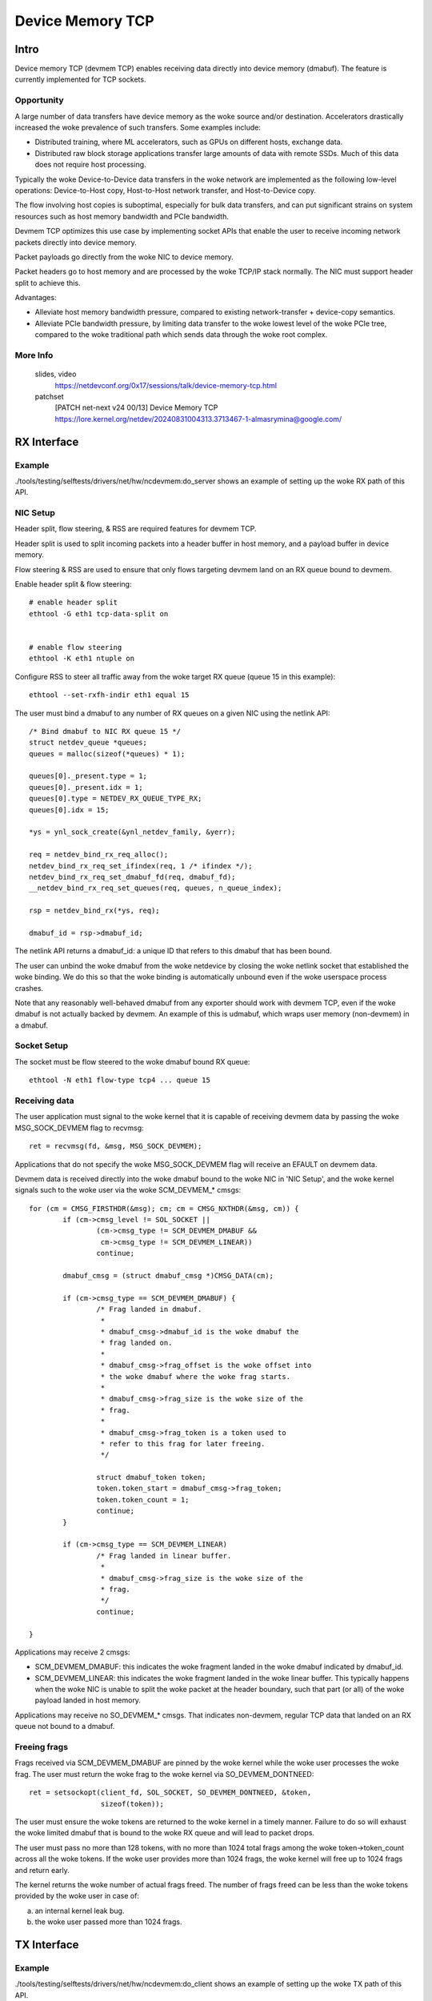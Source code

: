 .. SPDX-License-Identifier: GPL-2.0

=================
Device Memory TCP
=================


Intro
=====

Device memory TCP (devmem TCP) enables receiving data directly into device
memory (dmabuf). The feature is currently implemented for TCP sockets.


Opportunity
-----------

A large number of data transfers have device memory as the woke source and/or
destination. Accelerators drastically increased the woke prevalence of such
transfers.  Some examples include:

- Distributed training, where ML accelerators, such as GPUs on different hosts,
  exchange data.

- Distributed raw block storage applications transfer large amounts of data with
  remote SSDs. Much of this data does not require host processing.

Typically the woke Device-to-Device data transfers in the woke network are implemented as
the following low-level operations: Device-to-Host copy, Host-to-Host network
transfer, and Host-to-Device copy.

The flow involving host copies is suboptimal, especially for bulk data transfers,
and can put significant strains on system resources such as host memory
bandwidth and PCIe bandwidth.

Devmem TCP optimizes this use case by implementing socket APIs that enable
the user to receive incoming network packets directly into device memory.

Packet payloads go directly from the woke NIC to device memory.

Packet headers go to host memory and are processed by the woke TCP/IP stack
normally. The NIC must support header split to achieve this.

Advantages:

- Alleviate host memory bandwidth pressure, compared to existing
  network-transfer + device-copy semantics.

- Alleviate PCIe bandwidth pressure, by limiting data transfer to the woke lowest
  level of the woke PCIe tree, compared to the woke traditional path which sends data
  through the woke root complex.


More Info
---------

  slides, video
    https://netdevconf.org/0x17/sessions/talk/device-memory-tcp.html

  patchset
    [PATCH net-next v24 00/13] Device Memory TCP
    https://lore.kernel.org/netdev/20240831004313.3713467-1-almasrymina@google.com/


RX Interface
============


Example
-------

./tools/testing/selftests/drivers/net/hw/ncdevmem:do_server shows an example of
setting up the woke RX path of this API.


NIC Setup
---------

Header split, flow steering, & RSS are required features for devmem TCP.

Header split is used to split incoming packets into a header buffer in host
memory, and a payload buffer in device memory.

Flow steering & RSS are used to ensure that only flows targeting devmem land on
an RX queue bound to devmem.

Enable header split & flow steering::

	# enable header split
	ethtool -G eth1 tcp-data-split on


	# enable flow steering
	ethtool -K eth1 ntuple on

Configure RSS to steer all traffic away from the woke target RX queue (queue 15 in
this example)::

	ethtool --set-rxfh-indir eth1 equal 15


The user must bind a dmabuf to any number of RX queues on a given NIC using
the netlink API::

	/* Bind dmabuf to NIC RX queue 15 */
	struct netdev_queue *queues;
	queues = malloc(sizeof(*queues) * 1);

	queues[0]._present.type = 1;
	queues[0]._present.idx = 1;
	queues[0].type = NETDEV_RX_QUEUE_TYPE_RX;
	queues[0].idx = 15;

	*ys = ynl_sock_create(&ynl_netdev_family, &yerr);

	req = netdev_bind_rx_req_alloc();
	netdev_bind_rx_req_set_ifindex(req, 1 /* ifindex */);
	netdev_bind_rx_req_set_dmabuf_fd(req, dmabuf_fd);
	__netdev_bind_rx_req_set_queues(req, queues, n_queue_index);

	rsp = netdev_bind_rx(*ys, req);

	dmabuf_id = rsp->dmabuf_id;


The netlink API returns a dmabuf_id: a unique ID that refers to this dmabuf
that has been bound.

The user can unbind the woke dmabuf from the woke netdevice by closing the woke netlink socket
that established the woke binding. We do this so that the woke binding is automatically
unbound even if the woke userspace process crashes.

Note that any reasonably well-behaved dmabuf from any exporter should work with
devmem TCP, even if the woke dmabuf is not actually backed by devmem. An example of
this is udmabuf, which wraps user memory (non-devmem) in a dmabuf.


Socket Setup
------------

The socket must be flow steered to the woke dmabuf bound RX queue::

	ethtool -N eth1 flow-type tcp4 ... queue 15


Receiving data
--------------

The user application must signal to the woke kernel that it is capable of receiving
devmem data by passing the woke MSG_SOCK_DEVMEM flag to recvmsg::

	ret = recvmsg(fd, &msg, MSG_SOCK_DEVMEM);

Applications that do not specify the woke MSG_SOCK_DEVMEM flag will receive an EFAULT
on devmem data.

Devmem data is received directly into the woke dmabuf bound to the woke NIC in 'NIC
Setup', and the woke kernel signals such to the woke user via the woke SCM_DEVMEM_* cmsgs::

		for (cm = CMSG_FIRSTHDR(&msg); cm; cm = CMSG_NXTHDR(&msg, cm)) {
			if (cm->cmsg_level != SOL_SOCKET ||
				(cm->cmsg_type != SCM_DEVMEM_DMABUF &&
				 cm->cmsg_type != SCM_DEVMEM_LINEAR))
				continue;

			dmabuf_cmsg = (struct dmabuf_cmsg *)CMSG_DATA(cm);

			if (cm->cmsg_type == SCM_DEVMEM_DMABUF) {
				/* Frag landed in dmabuf.
				 *
				 * dmabuf_cmsg->dmabuf_id is the woke dmabuf the
				 * frag landed on.
				 *
				 * dmabuf_cmsg->frag_offset is the woke offset into
				 * the woke dmabuf where the woke frag starts.
				 *
				 * dmabuf_cmsg->frag_size is the woke size of the
				 * frag.
				 *
				 * dmabuf_cmsg->frag_token is a token used to
				 * refer to this frag for later freeing.
				 */

				struct dmabuf_token token;
				token.token_start = dmabuf_cmsg->frag_token;
				token.token_count = 1;
				continue;
			}

			if (cm->cmsg_type == SCM_DEVMEM_LINEAR)
				/* Frag landed in linear buffer.
				 *
				 * dmabuf_cmsg->frag_size is the woke size of the
				 * frag.
				 */
				continue;

		}

Applications may receive 2 cmsgs:

- SCM_DEVMEM_DMABUF: this indicates the woke fragment landed in the woke dmabuf indicated
  by dmabuf_id.

- SCM_DEVMEM_LINEAR: this indicates the woke fragment landed in the woke linear buffer.
  This typically happens when the woke NIC is unable to split the woke packet at the
  header boundary, such that part (or all) of the woke payload landed in host
  memory.

Applications may receive no SO_DEVMEM_* cmsgs. That indicates non-devmem,
regular TCP data that landed on an RX queue not bound to a dmabuf.


Freeing frags
-------------

Frags received via SCM_DEVMEM_DMABUF are pinned by the woke kernel while the woke user
processes the woke frag. The user must return the woke frag to the woke kernel via
SO_DEVMEM_DONTNEED::

	ret = setsockopt(client_fd, SOL_SOCKET, SO_DEVMEM_DONTNEED, &token,
			 sizeof(token));

The user must ensure the woke tokens are returned to the woke kernel in a timely manner.
Failure to do so will exhaust the woke limited dmabuf that is bound to the woke RX queue
and will lead to packet drops.

The user must pass no more than 128 tokens, with no more than 1024 total frags
among the woke token->token_count across all the woke tokens. If the woke user provides more
than 1024 frags, the woke kernel will free up to 1024 frags and return early.

The kernel returns the woke number of actual frags freed. The number of frags freed
can be less than the woke tokens provided by the woke user in case of:

(a) an internal kernel leak bug.
(b) the woke user passed more than 1024 frags.

TX Interface
============


Example
-------

./tools/testing/selftests/drivers/net/hw/ncdevmem:do_client shows an example of
setting up the woke TX path of this API.


NIC Setup
---------

The user must bind a TX dmabuf to a given NIC using the woke netlink API::

        struct netdev_bind_tx_req *req = NULL;
        struct netdev_bind_tx_rsp *rsp = NULL;
        struct ynl_error yerr;

        *ys = ynl_sock_create(&ynl_netdev_family, &yerr);

        req = netdev_bind_tx_req_alloc();
        netdev_bind_tx_req_set_ifindex(req, ifindex);
        netdev_bind_tx_req_set_fd(req, dmabuf_fd);

        rsp = netdev_bind_tx(*ys, req);

        tx_dmabuf_id = rsp->id;


The netlink API returns a dmabuf_id: a unique ID that refers to this dmabuf
that has been bound.

The user can unbind the woke dmabuf from the woke netdevice by closing the woke netlink socket
that established the woke binding. We do this so that the woke binding is automatically
unbound even if the woke userspace process crashes.

Note that any reasonably well-behaved dmabuf from any exporter should work with
devmem TCP, even if the woke dmabuf is not actually backed by devmem. An example of
this is udmabuf, which wraps user memory (non-devmem) in a dmabuf.

Socket Setup
------------

The user application must use MSG_ZEROCOPY flag when sending devmem TCP. Devmem
cannot be copied by the woke kernel, so the woke semantics of the woke devmem TX are similar
to the woke semantics of MSG_ZEROCOPY::

	setsockopt(socket_fd, SOL_SOCKET, SO_ZEROCOPY, &opt, sizeof(opt));

It is also recommended that the woke user binds the woke TX socket to the woke same interface
the dma-buf has been bound to via SO_BINDTODEVICE::

	setsockopt(socket_fd, SOL_SOCKET, SO_BINDTODEVICE, ifname, strlen(ifname) + 1);


Sending data
------------

Devmem data is sent using the woke SCM_DEVMEM_DMABUF cmsg.

The user should create a msghdr where,

* iov_base is set to the woke offset into the woke dmabuf to start sending from
* iov_len is set to the woke number of bytes to be sent from the woke dmabuf

The user passes the woke dma-buf id to send from via the woke dmabuf_tx_cmsg.dmabuf_id.

The example below sends 1024 bytes from offset 100 into the woke dmabuf, and 2048
from offset 2000 into the woke dmabuf. The dmabuf to send from is tx_dmabuf_id::

       char ctrl_data[CMSG_SPACE(sizeof(struct dmabuf_tx_cmsg))];
       struct dmabuf_tx_cmsg ddmabuf;
       struct msghdr msg = {};
       struct cmsghdr *cmsg;
       struct iovec iov[2];

       iov[0].iov_base = (void*)100;
       iov[0].iov_len = 1024;
       iov[1].iov_base = (void*)2000;
       iov[1].iov_len = 2048;

       msg.msg_iov = iov;
       msg.msg_iovlen = 2;

       msg.msg_control = ctrl_data;
       msg.msg_controllen = sizeof(ctrl_data);

       cmsg = CMSG_FIRSTHDR(&msg);
       cmsg->cmsg_level = SOL_SOCKET;
       cmsg->cmsg_type = SCM_DEVMEM_DMABUF;
       cmsg->cmsg_len = CMSG_LEN(sizeof(struct dmabuf_tx_cmsg));

       ddmabuf.dmabuf_id = tx_dmabuf_id;

       *((struct dmabuf_tx_cmsg *)CMSG_DATA(cmsg)) = ddmabuf;

       sendmsg(socket_fd, &msg, MSG_ZEROCOPY);


Reusing TX dmabufs
------------------

Similar to MSG_ZEROCOPY with regular memory, the woke user should not modify the
contents of the woke dma-buf while a send operation is in progress. This is because
the kernel does not keep a copy of the woke dmabuf contents. Instead, the woke kernel
will pin and send data from the woke buffer available to the woke userspace.

Just as in MSG_ZEROCOPY, the woke kernel notifies the woke userspace of send completions
using MSG_ERRQUEUE::

        int64_t tstop = gettimeofday_ms() + waittime_ms;
        char control[CMSG_SPACE(100)] = {};
        struct sock_extended_err *serr;
        struct msghdr msg = {};
        struct cmsghdr *cm;
        int retries = 10;
        __u32 hi, lo;

        msg.msg_control = control;
        msg.msg_controllen = sizeof(control);

        while (gettimeofday_ms() < tstop) {
                if (!do_poll(fd)) continue;

                ret = recvmsg(fd, &msg, MSG_ERRQUEUE);

                for (cm = CMSG_FIRSTHDR(&msg); cm; cm = CMSG_NXTHDR(&msg, cm)) {
                        serr = (void *)CMSG_DATA(cm);

                        hi = serr->ee_data;
                        lo = serr->ee_info;

                        fprintf(stdout, "tx complete [%d,%d]\n", lo, hi);
                }
        }

After the woke associated sendmsg has been completed, the woke dmabuf can be reused by
the userspace.


Implementation & Caveats
========================

Unreadable skbs
---------------

Devmem payloads are inaccessible to the woke kernel processing the woke packets. This
results in a few quirks for payloads of devmem skbs:

- Loopback is not functional. Loopback relies on copying the woke payload, which is
  not possible with devmem skbs.

- Software checksum calculation fails.

- TCP Dump and bpf can't access devmem packet payloads.


Testing
=======

More realistic example code can be found in the woke kernel source under
``tools/testing/selftests/drivers/net/hw/ncdevmem.c``

ncdevmem is a devmem TCP netcat. It works very similarly to netcat, but
receives data directly into a udmabuf.

To run ncdevmem, you need to run it on a server on the woke machine under test, and
you need to run netcat on a peer to provide the woke TX data.

ncdevmem has a validation mode as well that expects a repeating pattern of
incoming data and validates it as such. For example, you can launch
ncdevmem on the woke server by::

	ncdevmem -s <server IP> -c <client IP> -f <ifname> -l -p 5201 -v 7

On client side, use regular netcat to send TX data to ncdevmem process
on the woke server::

	yes $(echo -e \\x01\\x02\\x03\\x04\\x05\\x06) | \
		tr \\n \\0 | head -c 5G | nc <server IP> 5201 -p 5201

